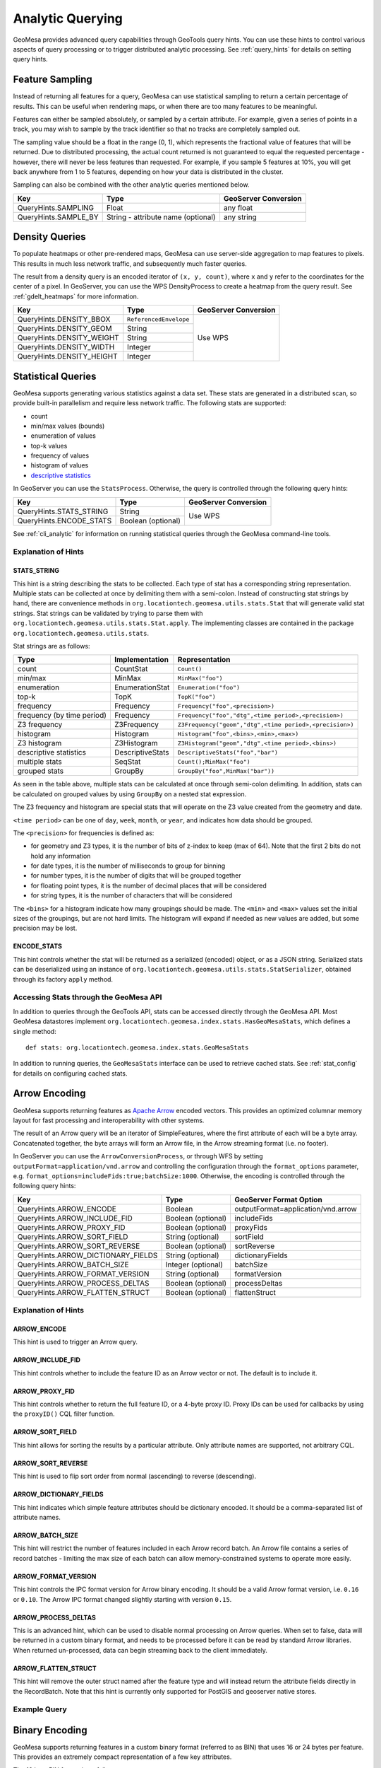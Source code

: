 .. _analytic_queries:

Analytic Querying
=================

GeoMesa provides advanced query capabilities through GeoTools query hints. You can use these hints to control
various aspects of query processing or to trigger distributed analytic processing. See :ref:`query_hints`
for details on setting query hints.

.. _feature_sampling:

Feature Sampling
----------------

Instead of returning all features for a query, GeoMesa can use statistical sampling to return a certain
percentage of results. This can be useful when rendering maps, or when there are too many features to
be meaningful.

Features can either be sampled absolutely, or sampled by a certain attribute. For example, given a series of
points in a track, you may wish to sample by the track identifier so that no tracks are completely sampled out.

The sampling value should be a float in the range (0, 1), which represents the fractional value of features that will
be returned. Due to distributed processing, the actual count returned is not guaranteed to equal the requested
percentage - however, there will never be less features than requested. For example, if you sample 5 features
at 10%, you will get back anywhere from 1 to 5 features, depending on how your data is distributed in the cluster.

Sampling can also be combined with the other analytic queries mentioned below.

+----------------------+------------------------------------+----------------------+
| Key                  | Type                               | GeoServer Conversion |
+======================+====================================+======================+
| QueryHints.SAMPLING  | Float                              | any float            |
+----------------------+------------------------------------+----------------------+
| QueryHints.SAMPLE_BY | String - attribute name (optional) | any string           |
+----------------------+------------------------------------+----------------------+

.. tabs::

    .. code-tab:: java

        import org.locationtech.geomesa.index.conf.QueryHints;

        // returns 10% of features, threaded by 'track' attribute
        query.getHints().put(QueryHints.SAMPLING(), new Float(0.1));
        query.getHints().put(QueryHints.SAMPLE_BY(), "track");

    .. code-tab:: scala

        import org.locationtech.geomesa.index.conf.QueryHints

        // returns 10% of features, threaded by 'track' attribute
        query.getHints.put(QueryHints.SAMPLING, 0.1f)
        query.getHints().put(QueryHints.SAMPLE_BY, "track");

    .. code-tab:: none GeoServer

        ...&viewparams=SAMPLING:0.1

Density Queries
---------------

To populate heatmaps or other pre-rendered maps, GeoMesa can use server-side aggregation to map features to
pixels. This results in much less network traffic, and subsequently much faster queries.

The result from a density query is an encoded iterator of ``(x, y, count)``, where ``x`` and ``y`` refer to
the coordinates for the center of a pixel. In GeoServer, you can use the WPS DensityProcess to create a
heatmap from the query result. See :ref:`gdelt_heatmaps` for more information.

+---------------------------+------------------------+----------------------+
| Key                       | Type                   | GeoServer Conversion |
+===========================+========================+======================+
| QueryHints.DENSITY_BBOX   | ``ReferencedEnvelope`` | Use WPS              |
+---------------------------+------------------------+                      +
| QueryHints.DENSITY_GEOM   | String                 |                      |
+---------------------------+------------------------+                      +
| QueryHints.DENSITY_WEIGHT | String                 |                      |
+---------------------------+------------------------+                      +
| QueryHints.DENSITY_WIDTH  | Integer                |                      |
+---------------------------+------------------------+                      +
| QueryHints.DENSITY_HEIGHT | Integer                |                      |
+---------------------------+------------------------+----------------------+

.. tabs::

    .. code-tab:: scala

        import org.geotools.api.data.Transaction
        import org.geotools.geometry.jts.ReferencedEnvelope
        import org.geotools.referencing.CRS
        import org.locationtech.geomesa.index.conf.QueryHints
        import org.locationtech.geomesa.index.iterators.DensityScan

        val bounds = new ReferencedEnvelope(-120.0, -110.0, 45.0, 55.0, CRS.decode("EPSG:4326"))
        query.getHints.put(QueryHints.DENSITY_BBOX, bounds)
        query.getHints.put(QueryHints.DENSITY_WIDTH, 500)
        query.getHints.put(QueryHints.DENSITY_HEIGHT, 500)

        val reader = dataStore.getFeatureReader(query, Transaction.AUTO_COMMIT)
        try {
          val decode = DensityScan.decodeResult(bounds, 500, 500)
          while (reader.hasNext) {
            val pts = decode(reader.next())
            while (pts.hasNext) {
              val (x, y, weight) = pts.next()
              // do something with the cell
            }
          }
        } finally {
          reader.close()
        }


.. _statistical_queries:

Statistical Queries
-------------------

GeoMesa supports generating various statistics against a data set. These stats are generated in a distributed
scan, so provide built-in parallelism and require less network traffic. The following stats are supported:

* count
* min/max values (bounds)
* enumeration of values
* top-k values
* frequency of values
* histogram of values
* `descriptive statistics <https://en.wikipedia.org/wiki/Descriptive_statistics>`__

In GeoServer you can use the ``StatsProcess``. Otherwise, the query is controlled through the
following query hints:

+-------------------------------------+--------------------+----------------------+
| Key                                 | Type               | GeoServer Conversion |
+=====================================+====================+======================+
| QueryHints.STATS_STRING             | String             | Use WPS              |
+-------------------------------------+--------------------+                      +
| QueryHints.ENCODE_STATS             | Boolean (optional) |                      |
+-------------------------------------+--------------------+----------------------+

.. tabs::

    .. code-tab:: scala

        import org.geotools.api.data.Transaction
        import org.locationtech.geomesa.index.conf.QueryHints
        import org.locationtech.geomesa.index.iterators.StatsScan
        import org.locationtech.geomesa.utils.stats.Stat

        query.getHints.put(QueryHints.STATS_STRING, "Count()")
        query.getHints.put(QueryHints.ENCODE_STATS, java.lang.Boolean.TRUE)

        val reader = dataStore.getFeatureReader(query, Transaction.AUTO_COMMIT)

        val result: Stat = try {
          // stats should always return exactly one result, even if there are no features in the table
          StatsScan.decodeStat(sft)(reader.next.getAttribute(0).asInstanceOf[String])
        } finally {
          reader.close()
        }

See :ref:`cli_analytic` for information on running statistical queries through the GeoMesa command-line
tools.

Explanation of Hints
++++++++++++++++++++

STATS_STRING
^^^^^^^^^^^^

This hint is a string describing the stats to be collected. Each type of stat has a corresponding string
representation. Multiple stats can be collected at once by delimiting them with a semi-colon. Instead
of constructing stat strings by hand, there are convenience methods in ``org.locationtech.geomesa.utils.stats.Stat``
that will generate valid stat strings. Stat strings can be validated by trying to parse them with
``org.locationtech.geomesa.utils.stats.Stat.apply``. The implementing classes are contained in the package
``org.locationtech.geomesa.utils.stats``.

Stat strings are as follows:

========================== =================== =======================================================
Type                       Implementation      Representation
========================== =================== =======================================================
count                      CountStat           ``Count()``
min/max                    MinMax              ``MinMax("foo")``
enumeration                EnumerationStat     ``Enumeration("foo")``
top-k                      TopK                ``TopK("foo")``
frequency                  Frequency           ``Frequency("foo",<precision>)``
frequency (by time period) Frequency           ``Frequency("foo","dtg",<time period>,<precision>)``
Z3 frequency               Z3Frequency         ``Z3Frequency("geom","dtg",<time period>,<precision>)``
histogram                  Histogram           ``Histogram("foo",<bins>,<min>,<max>)``
Z3 histogram               Z3Histogram         ``Z3Histogram("geom","dtg",<time period>,<bins>)``
descriptive statistics     DescriptiveStats    ``DescriptiveStats("foo","bar")``
multiple stats             SeqStat             ``Count();MinMax("foo")``
grouped stats              GroupBy             ``GroupBy("foo",MinMax("bar"))``
========================== =================== =======================================================

As seen in the table above, multiple stats can be calculated at once through semi-colon delimiting. In addition,
stats can be calculated on grouped values by using ``GroupBy`` on a nested stat expression.

The Z3 frequency and histogram are special stats that will operate on the Z3 value created from the geometry and date.

``<time period>`` can be one of ``day``, ``week``, ``month``, or ``year``, and indicates how data should be grouped.

The ``<precision>`` for frequencies is defined as:

* for geometry and Z3 types, it is the number of bits of z-index to keep (max of 64). Note that the first 2
  bits do not hold any information
* for date types, it is the number of milliseconds to group for binning
* for number types, it is the number of digits that will be grouped together
* for floating point types, it is the number of decimal places that will be considered
* for string types, it is the number of characters that will be considered

The ``<bins>`` for a histogram indicate how many groupings should be made. The ``<min>`` and ``<max>`` values
set the initial sizes of the groupings, but are not hard limits. The histogram will expand if needed as
new values are added, but some precision may be lost.

ENCODE_STATS
^^^^^^^^^^^^

This hint controls whether the stat will be returned as a serialized (encoded) object, or as a JSON string.
Serialized stats can be deserialized using an instance of ``org.locationtech.geomesa.utils.stats.StatSerializer``,
obtained through its factory ``apply`` method.

.. _stats_api:

Accessing Stats through the GeoMesa API
+++++++++++++++++++++++++++++++++++++++

In addition to queries through the GeoTools API, stats can be accessed directly through the GeoMesa API. Most
GeoMesa datastores implement ``org.locationtech.geomesa.index.stats.HasGeoMesaStats``, which defines a single method::

    def stats: org.locationtech.geomesa.index.stats.GeoMesaStats

In addition to running queries, the ``GeoMesaStats`` interface can be used to retrieve cached stats.
See :ref:`stat_config` for details on configuring cached stats.

.. _arrow_encoding:

Arrow Encoding
--------------

GeoMesa supports returning features as `Apache Arrow <https://arrow.apache.org/>`__ encoded vectors. This provides
an optimized columnar memory layout for fast processing and interoperability with other systems.

The result of an Arrow query will be an iterator of SimpleFeatures, where the first attribute of each will be a
byte array. Concatenated together, the byte arrays will form an Arrow file, in the Arrow streaming format
(i.e. no footer).

In GeoServer you can use the ``ArrowConversionProcess``, or through WFS by setting
``outputFormat=application/vnd.arrow`` and controlling the configuration through the ``format_options`` parameter,
e.g. ``format_options=includeFids:true;batchSize:1000``. Otherwise, the encoding is controlled through the
following query hints:

+-------------------------------------+--------------------+------------------------------------+
| Key                                 | Type               | GeoServer Format Option            |
+=====================================+====================+====================================+
| QueryHints.ARROW_ENCODE             | Boolean            | outputFormat=application/vnd.arrow |
+-------------------------------------+--------------------+------------------------------------+
| QueryHints.ARROW_INCLUDE_FID        | Boolean (optional) | includeFids                        |
+-------------------------------------+--------------------+------------------------------------+
| QueryHints.ARROW_PROXY_FID          | Boolean (optional) | proxyFids                          |
+-------------------------------------+--------------------+------------------------------------+
| QueryHints.ARROW_SORT_FIELD         | String (optional)  | sortField                          |
+-------------------------------------+--------------------+------------------------------------+
| QueryHints.ARROW_SORT_REVERSE       | Boolean (optional) | sortReverse                        |
+-------------------------------------+--------------------+------------------------------------+
| QueryHints.ARROW_DICTIONARY_FIELDS  | String (optional)  | dictionaryFields                   |
+-------------------------------------+--------------------+------------------------------------+
| QueryHints.ARROW_BATCH_SIZE         | Integer (optional) | batchSize                          |
+-------------------------------------+--------------------+------------------------------------+
| QueryHints.ARROW_FORMAT_VERSION     | String (optional)  | formatVersion                      |
+-------------------------------------+--------------------+------------------------------------+
| QueryHints.ARROW_PROCESS_DELTAS     | Boolean (optional) | processDeltas                      |
+-------------------------------------+--------------------+------------------------------------+
| QueryHints.ARROW_FLATTEN_STRUCT     | Boolean (optional) | flattenStruct                      |
+-------------------------------------+--------------------+------------------------------------+

Explanation of Hints
++++++++++++++++++++

ARROW_ENCODE
^^^^^^^^^^^^

This hint is used to trigger an Arrow query.

ARROW_INCLUDE_FID
^^^^^^^^^^^^^^^^^

This hint controls whether to include the feature ID as an Arrow vector or not. The default is to include it.

ARROW_PROXY_FID
^^^^^^^^^^^^^^^

This hint controls whether to return the full feature ID, or a 4-byte proxy ID. Proxy IDs can be used
for callbacks by using the ``proxyID()`` CQL filter function.

ARROW_SORT_FIELD
^^^^^^^^^^^^^^^^

This hint allows for sorting the results by a particular attribute. Only attribute names are supported, not
arbitrary CQL.

ARROW_SORT_REVERSE
^^^^^^^^^^^^^^^^^^

This hint is used to flip sort order from normal (ascending) to reverse (descending).

ARROW_DICTIONARY_FIELDS
^^^^^^^^^^^^^^^^^^^^^^^

This hint indicates which simple feature attributes should be dictionary encoded. It should be a comma-separated
list of attribute names.

ARROW_BATCH_SIZE
^^^^^^^^^^^^^^^^

This hint will restrict the number of features included in each Arrow record batch. An Arrow file contains
a series of record batches - limiting the max size of each batch can allow memory-constrained systems to
operate more easily.

ARROW_FORMAT_VERSION
^^^^^^^^^^^^^^^^^^^^

This hint controls the IPC format version for Arrow binary encoding. It should be a valid Arrow format version,
i.e. ``0.16`` or ``0.10``. The Arrow IPC format changed slightly starting with version ``0.15``.

ARROW_PROCESS_DELTAS
^^^^^^^^^^^^^^^^^^^^

This is an advanced hint, which can be used to disable normal processing on Arrow queries. When set to false,
data will be returned in a custom binary format, and needs to be processed before it can be read by standard
Arrow libraries. When returned un-processed, data can begin streaming back to the client immediately.

ARROW_FLATTEN_STRUCT
^^^^^^^^^^^^^^^^^^^^

This hint will remove the outer struct named after the feature type and will instead return the attribute fields directly
in the RecordBatch. Note that this hint is currently only supported for PostGIS and geoserver native stores.

Example Query
+++++++++++++

.. tabs::

    .. code-tab:: scala

        import java.io.ByteArrayOutputStream
        import org.geotools.api.data.Transaction
        import org.locationtech.geomesa.index.conf.QueryHints

        query.getHints.put(QueryHints.ARROW_ENCODE, java.lang.Boolean.TRUE)

        val reader = dataStore.getFeatureReader(query, Transaction.AUTO_COMMIT)
        val os = new ByteArrayOutputStream()

        while (reader.hasNext) {
          os.write(reader.next().getAttribute(0).asInstanceOf[Array[Byte]])
        }
        reader.close()

        // use ArrowStreamReader or other Arrow libraries to process bytes


Binary Encoding
---------------

GeoMesa supports returning features in a custom binary format (referred to as BIN) that uses 16 or 24 bytes
per feature. This provides an extremely compact representation of a few key attributes.

The 16 byte BIN format is as follows::

    <4 byte int><4 byte int><4 byte floating point><4 byte floating point>

The first integer is referred to as a track ID, and is generally used to group related points. For example,
a line string may be turned into several BIN records with a common track ID. The second integer is a date
represented as the number of seconds since the Java epoch (Jan. 1, 1970). The two floating point numbers
represent the latitude and longitude of the record, respectively.

The 24 byte BIN format is the same as the 16 byte version, but with an additional 8 bytes at the end for
arbitrary data.

The result of a BIN query will be an iterator of SimpleFeatures, where the first attribute of each will be a
byte array containing one or more BIN-encoded features.

In GeoServer you can use the ``BinConversionProcess``. Otherwise, the encoding is controlled through the
following query hints:

+---------------------------+--------------------+----------------------+
| Key                       | Type               | GeoServer Conversion |
+===========================+====================+======================+
| QueryHints.BIN_TRACK      | String             | Use WPS              |
+---------------------------+--------------------+                      +
| QueryHints.BIN_GEOM       | String (optional)  |                      |
+---------------------------+--------------------+                      +
| QueryHints.BIN_DTG        | String (optional)  |                      |
+---------------------------+--------------------+                      +
| QueryHints.BIN_LABEL      | String (optional)  |                      |
+---------------------------+--------------------+                      +
| QueryHints.BIN_SORT       | Boolean (optional) |                      |
+---------------------------+--------------------+                      +
| QueryHints.BIN_BATCH_SIZE | Integer (optional) |                      |
+---------------------------+--------------------+----------------------+

Explanation of Hints
++++++++++++++++++++

BIN_TRACK
^^^^^^^^^

This hint is used to trigger a BIN query. It should be the name of an attribute that will be used to
generate the track ID for each record.

BIN_GEOM
^^^^^^^^

This hint controls the geometry attribute used for each record. If omitted, the default geometry of the
feature type is used.

BIN_DTG
^^^^^^^

This hint controls the date attribute used for each record. If omitted, the default date of the feature type
is used.

BIN_LABEL
^^^^^^^^^

This hint will trigger the creation of 24-byte records, instead of the standard 16. It should be the
name of an attribute that will be used to generate the label for each record.

BIN_SORT
^^^^^^^^

This hint will cause the records to be sorted. It should be the name of an attribute in the feature type.

BIN_BATCH_SIZE
^^^^^^^^^^^^^^

This hint controls the batch size used when generating BIN records.

Example Query
+++++++++++++

.. tabs::

    .. code-tab:: scala

        import java.io.ByteArrayOutputStream
        import org.geotools.api.data.Transaction
        import org.locationtech.geomesa.index.conf.QueryHints

        query.getHints.put(QueryHints.BIN_TRACK, "name")

        val reader = dataStore.getFeatureReader(query, Transaction.AUTO_COMMIT)
        val os = new ByteArrayOutputStream()

        while (reader.hasNext) {
          os.write(reader.next().getAttribute(0).asInstanceOf[Array[Byte]])
        }
        reader.close()

        // process bytes appropriately
